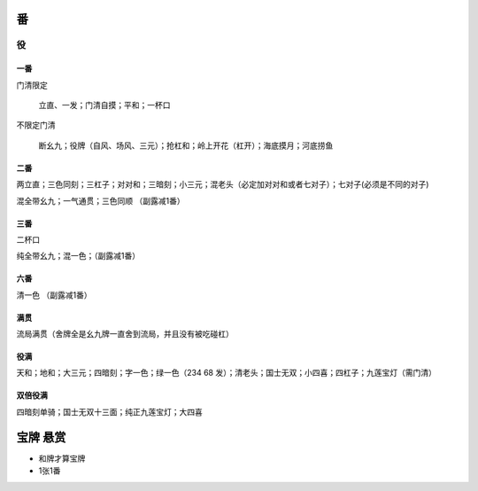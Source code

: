 .. _番:

番
========

.. _役:

役
----------

一番
~~~~~~~~~~

门清限定

    立直、一发；门清自摸；平和；一杯口

不限定门清

    断幺九；役牌（自风、场风、三元）；抢杠和；岭上开花（杠开）；海底摸月；河底捞鱼

二番
~~~~~~~~~~

两立直；三色同刻；三杠子；对对和；三暗刻；小三元；混老头（必定加对对和或者七对子）；七对子(必须是不同的对子)

混全带幺九；一气通贯；三色同顺 （副露减1番）

三番
~~~~~~~~~~

二杯口

纯全带幺九；混一色；（副露减1番）

六番
~~~~~~~~~~

清一色 （副露减1番）

满贯
~~~~~~~~~~

流局满贯（舍牌全是幺九牌一直舍到流局，并且没有被吃碰杠）

役满
~~~~~~~~~~

天和；地和；大三元；四暗刻；字一色；绿一色（234 68 发）；清老头；国士无双；小四喜；四杠子；九莲宝灯（需门清）

双倍役满
~~~~~~~~~~

四暗刻单骑；国士无双十三面；纯正九莲宝灯；大四喜


宝牌  悬赏
==========

* 和牌才算宝牌

* 1张1番

